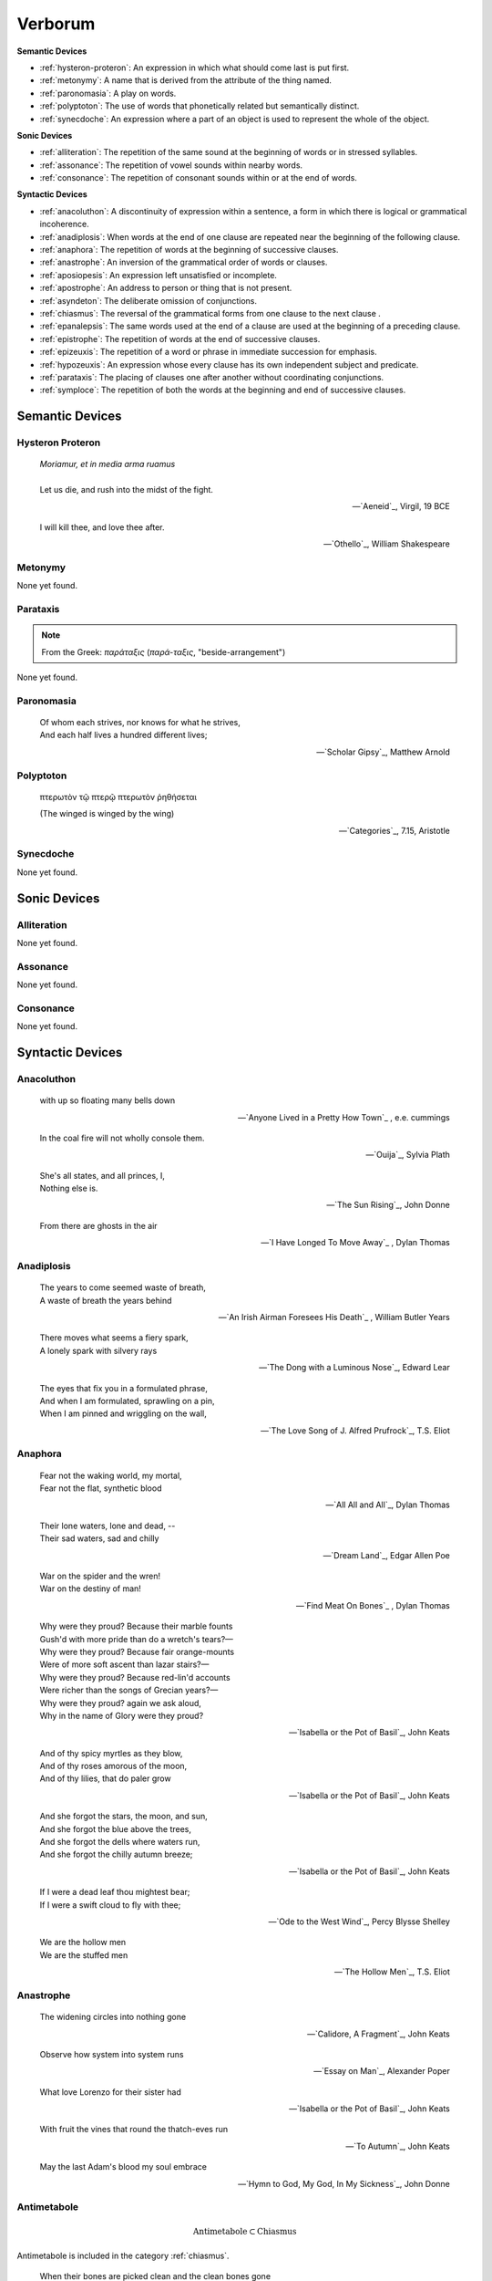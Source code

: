.. _verborum:

Verborum
========


.. _devices:

**Semantic Devices**

- :ref:`hysteron-proteron`: An expression in which what should come last is put first.
- :ref:`metonymy`: A name that is derived from the attribute of the thing named.
- :ref:`paronomasia`: A play on words.
- :ref:`polyptoton`: The use of words that phonetically related but semantically distinct.
- :ref:`synecdoche`: An expression where a part of an object is used to represent the whole of the object.

**Sonic Devices**

- :ref:`alliteration`: The repetition of the same sound at the beginning of words or in stressed syllables.
- :ref:`assonance`: The repetition of vowel sounds within nearby words.
- :ref:`consonance`: The repetition of consonant sounds within or at the end of words.

**Syntactic Devices**

- :ref:`anacoluthon`: A discontinuity of expression within a sentence, a form in which there is logical or grammatical incoherence.
- :ref:`anadiplosis`: When words at the end of one clause are repeated near the beginning of the following clause.
- :ref:`anaphora`: The repetition of words at the beginning of successive clauses.
- :ref:`anastrophe`: An inversion of the grammatical order of words or clauses.
- :ref:`aposiopesis`: An expression left unsatisfied or incomplete.
- :ref:`apostrophe`: An address to person or thing that is not present.
- :ref:`asyndeton`: The deliberate omission of conjunctions.
- :ref:`chiasmus`: The reversal of the grammatical forms from one clause to the next clause .
- :ref:`epanalepsis`: The same words used at the end of a clause are used at the beginning of a preceding clause.
- :ref:`epistrophe`: The repetition of words at the end of successive clauses.
- :ref:`epizeuxis`: The repetition of a word or phrase in immediate succession for emphasis.
- :ref:`hypozeuxis`: An expression whose every clause has its own independent subject and predicate.
- :ref:`parataxis`: The placing of clauses one after another without coordinating conjunctions.
- :ref:`symploce`: The repetition of both the words at the beginning and end of successive clauses.

.. _semantic_devices:

----------------
Semantic Devices
----------------

.. _hysteron-proteron:

Hysteron Proteron
-----------------

    | *Moriamur, et in media arma ruamus* 
    |
    | Let us die, and rush into the midst of the fight.

    -- `Aeneid`_, Virgil, 19 BCE

    | I will kill thee, and love thee after.

    -- `Othello`_, William Shakespeare

.. _metonymy:

Metonymy
--------

None yet found.

.. _parataxis:

Parataxis
---------

.. note::

    From the Greek: *παράταξις* (*παρά-ταξις*, "beside-arrangement") 

None yet found.

.. _paronomasia:

Paronomasia
-----------

.. epigraph::

    | Of whom each strives, nor knows for what he strives,
    | And each half lives a hundred different lives;

    -- `Scholar Gipsy`_, Matthew Arnold

.. _polyptoton:

Polyptoton
----------

.. epigraph::

    πτερωτὸν τῷ πτερῷ πτερωτὸν ῥηθήσεται

    (The winged is winged by the wing)

    -- `Categories`_, 7.15, Aristotle

.. _synecdoche:

Synecdoche
----------

None yet found.

.. _sonic-devices:

-------------
Sonic Devices
-------------

.. _alliteration:

Alliteration
------------

None yet found.

.. _assonance:

Assonance
---------

None yet found.

.. _consonance:

Consonance
----------

None yet found.

.. _syntactic-devices:

-----------------
Syntactic Devices
-----------------

.. _anacoluthon:

Anacoluthon
-----------

.. epigraph::

    | with up so floating many bells down

    -- `Anyone Lived in a Pretty How Town`_ , e.e. cummings

.. epigraph::

    | In the coal fire will not wholly console them.

    -- `Ouija`_, Sylvia Plath

.. epigraph::

    | She's all states, and all princes, I,
    | Nothing else is.

    -- `The Sun Rising`_, John Donne

.. epigraph::

    | From there are ghosts in the air

    -- `I Have Longed To Move Away`_ , Dylan Thomas

.. _anadiplosis:

Anadiplosis
-----------

.. epigraph::

    | The years to come seemed waste of breath,
    | A waste of breath the years behind

    -- `An Irish Airman Foresees His Death`_ , William Butler Years

.. epigraph::

    | There moves what seems a fiery spark,
    | A lonely spark with silvery rays

    -- `The Dong with a Luminous Nose`_, Edward Lear

.. epigraph::

    | The eyes that fix you in a formulated phrase,
    | And when I am formulated, sprawling on a pin,
    | When I am pinned and wriggling on the wall,

    -- `The Love Song of J. Alfred Prufrock`_, T.S. Eliot

.. _anaphora:

Anaphora
--------

.. epigraph::

    | Fear not the waking world, my mortal,
    | Fear not the flat, synthetic blood

    -- `All All and All`_, Dylan Thomas

.. epigraph::

    | Their lone waters, lone and dead, --
    | Their sad waters, sad and chilly

    -- `Dream Land`_, Edgar Allen Poe

.. epigraph::

    | War on the spider and the wren!
    | War on the destiny of man!

    -- `Find Meat On Bones`_ , Dylan Thomas

.. epigraph::

    | Why were they proud? Because their marble founts
    | Gush'd with more pride than do a wretch's tears?—
    | Why were they proud? Because fair orange-mounts
    | Were of more soft ascent than lazar stairs?—
    | Why were they proud? Because red-lin'd accounts
    | Were richer than the songs of Grecian years?—
    | Why were they proud? again we ask aloud,
    | Why in the name of Glory were they proud?

    -- `Isabella or the Pot of Basil`_, John Keats

.. epigraph::

    | And of thy spicy myrtles as they blow,
    | And of thy roses amorous of the moon,
    | And of thy lilies, that do paler grow
    
    -- `Isabella or the Pot of Basil`_, John Keats

.. epigraph::

    | And she forgot the stars, the moon, and sun,
    | And she forgot the blue above the trees,
    | And she forgot the dells where waters run,
    | And she forgot the chilly autumn breeze;  

    -- `Isabella or the Pot of Basil`_, John Keats

.. epigraph::

    | If I were a dead leaf thou mightest bear;
    | If I were a swift cloud to fly with thee;

    -- `Ode to the West Wind`_, Percy Blysse Shelley

.. epigraph::

    | We are the hollow men
    | We are the stuffed men

    -- `The Hollow Men`_, T.S. Eliot

.. _anastrophe:

Anastrophe
----------

.. epigraph::

    | The widening circles into nothing gone

    -- `Calidore, A Fragment`_, John Keats

.. epigraph::

    | Observe how system into system runs

    -- `Essay on Man`_, Alexander Poper

.. epigraph::

    | What love Lorenzo for their sister had

    -- `Isabella or the Pot of Basil`_, John Keats

.. epigraph::

    | With fruit the vines that round the thatch-eves run

    -- `To Autumn`_, John Keats

.. epigraph::

    | May the last Adam's blood my soul embrace

    -- `Hymn to God, My God, In My Sickness`_, John Donne

.. _antimetabole:

Antimetabole
------------

.. math::

    \text{Antimetabole} \subset \text{Chiasmus}

Antimetabole is included in the category :ref:`chiasmus`.

.. epigraph::

    | When their bones are picked clean and the clean bones gone

    -- `And Death Shall Have No Dominion`_, Dylan Thomas

.. epigraph::

    | Break in the sun till the sun breaks down

    -- `And Death Shall Have No Dominion`_, Dylan Thomas
    
.. epigraph::

    | Pleasure's a sin, and sometimes sin's a pleasure.

    -- Don Jaun, Lord Byron
    
.. epigraph::

    | How beautiful, if sorrow had not made
    | Sorrow more beautiful than Beauty's self.

    -- `Hyperion`_, John Keats

.. epigraph::

    | Fair is foul, and foul is fair. 

    -- Macbeth, William Shakespeare

.. epigraph::

    | The mind is its own place, and in itself
    | Can make a Heav'n of Hell, a Hell of Heav'n.

    -- Paradise Lost, John Milton

.. epigraph::

    | Beauty is truth, truth beauty

    -- `Ode on a Grecian Urn`_, John Keats

.. _aposiopesis:

Aposiopesis
-----------

.. epigraph::

    | For Thine is
    | Life is
    | For Thine is the

    -- `The Hollow Men`_, T.S. Eliot

.. _apostrophe:

Apostrophe
----------

.. epigraph::

    | O Melancholy, linger here awhile!
    | O Music, Music, breathe despondingly!
    | O Echo, Echo, from some sombre isle,
    | Unknown, Lethean, sigh to us—O sigh!

    -- `Isabella or the Pot of Basil`_, John Keats

.. _asyndeton:

Asyndeton
---------

.. math::

    \text{Asyndeton} \supset \text{Hypozeuxis} 

Asyndeton includes the categories :ref:`hypozeuxis`.

None yet found. 


.. _chiasmus:

Chiasmus
--------

.. math::

    \text{Chiasmus} \supset \text{Antimetabole}

Chiasmus includes the category of :ref:`antimetabole`.

.. epigraph::

    | Works without show, and without pomp presides.

    -- An Essay On Criticism, Alexander Pope

.. _epanalepsis:

Epanalepsis
-----------

.. epigraph::

    | It was no dream; or say a dream it was
    | Real are the dreams of Gods, and smoothly pass
    | Their pleasures in a long immortal dream.

    -- `Lamia`_, John Keats

.. epigraph::

    | The maggot that no man can kill
    | And the man no rope can hang

    -- `Find Meat On Bones`_ , Dylan Thomas

.. _epistrophe: 

Epistrophe
----------

.. epigraph::

    | A crowd flowed over London Bridge, so many,
    | I had not thought death had undone so many.

    -- `The Wasteland`_, T.S. Eliot

.. _epizeuxis:

Epizeuxis
---------

None yet found.

.. _hypozeuxis:

Hypozeuxis
----------

.. math::

    \text{Hypozeuxis} \subset \text{Asyndeton}

Asyndeton is included in the category of :ref:`hypozeuxis`.

None yet found.

.. _symploce:

Symploce
--------

.. epigraph::

    | The yellow fog that rubs its back upon the window-panes,
    | The yellow smoke that rubs its muzzle on the window-panes 

    -- `The Love Song of J. Alfred Prufrock`_, T.S. Eliot

.. epigraph::

    | Let us on by this tremulous light!
    | Let us bathe in this crystalline light!

    -- `To Ulalume`_, Edgar Allen Poe